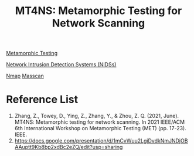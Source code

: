 :PROPERTIES:
:ID:       5d60e325-1c02-45fe-9596-b7a423debd1f
:END:
#+title: MT4NS: Metamorphic Testing for Network Scanning

[[id:da630b90-238e-4d5e-962a-e1092f57e976][Metamorphic Testing]]

[[id:02ca942c-1c1b-4719-8539-b952f2074e12][Network Intrusion Detection Systems (NIDSs)]]

[[id:305a06b5-3b7d-4ff8-95c1-9d51fc0985dd][Nmap]]
[[id:5fc8da77-0f7a-4de9-b2cc-f64924816f2c][Masscan]]

* Reference List
1. Zhang, Z., Towey, D., Ying, Z., Zhang, Y., & Zhou, Z. Q. (2021, June). MT4NS: Metamorphic testing for network scanning. In 2021 IEEE/ACM 6th International Workshop on Metamorphic Testing (MET) (pp. 17-23). IEEE.
2. https://docs.google.com/presentation/d/1mCvWuu2LgiDvdkNmJNDjOBAAuptt9Kb8bp2xdBc2eZQ/edit?usp=sharing
